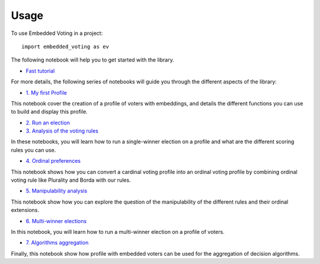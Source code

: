 =====
Usage
=====

To use Embedded Voting in a project::

    import embedded_voting as ev


The following notebook will help you to get started with the library.

* `Fast tutorial <https://embedded-voting.readthedocs.io/en/latest/notebooks/tutoagg.html>`_

For more details, the following series of notebooks will guide you through the different aspects of the library:

* `1. My first Profile <https://embedded-voting.readthedocs.io/en/latest/notebooks/profile.html>`_

This notebook cover the creation of a profile of voters with embeddings, and details the different
functions you can use to build and display this profile.

* `2. Run an election <https://embedded-voting.readthedocs.io/en/latest/notebooks/election.html>`_
* `3. Analysis of the voting rules <https://embedded-voting.readthedocs.io/en/latest/notebooks/moving.html>`_

In these notebooks, you will learn how to run a single-winner election on a
profile and what are the different scoring rules you can use.

* `4. Ordinal preferences <https://embedded-voting.readthedocs.io/en/latest/notebooks/ordinal.html>`_

This notebook shows how you can convert a cardinal voting profile into an ordinal voting profile
by combining ordinal voting rule like Plurality and Borda with our rules.

* `5. Manipulability analysis <https://embedded-voting.readthedocs.io/en/latest/notebooks/manipulation.html>`_

This notebook show how you can explore the question of the manipulability of
the different rules and their ordinal extensions.

* `6. Multi-winner elections <https://embedded-voting.readthedocs.io/en/latest/notebooks/multiwinner.html>`_

In this notebook, you will learn how to run a multi-winner election on a profile of voters.

* `7. Algorithms aggregation <https://embedded-voting.readthedocs.io/en/latest/notebooks/onlinelearning.html>`_

Finally, this notebook show how profile with embedded voters can be used for the aggregation
of decision algorithms.
